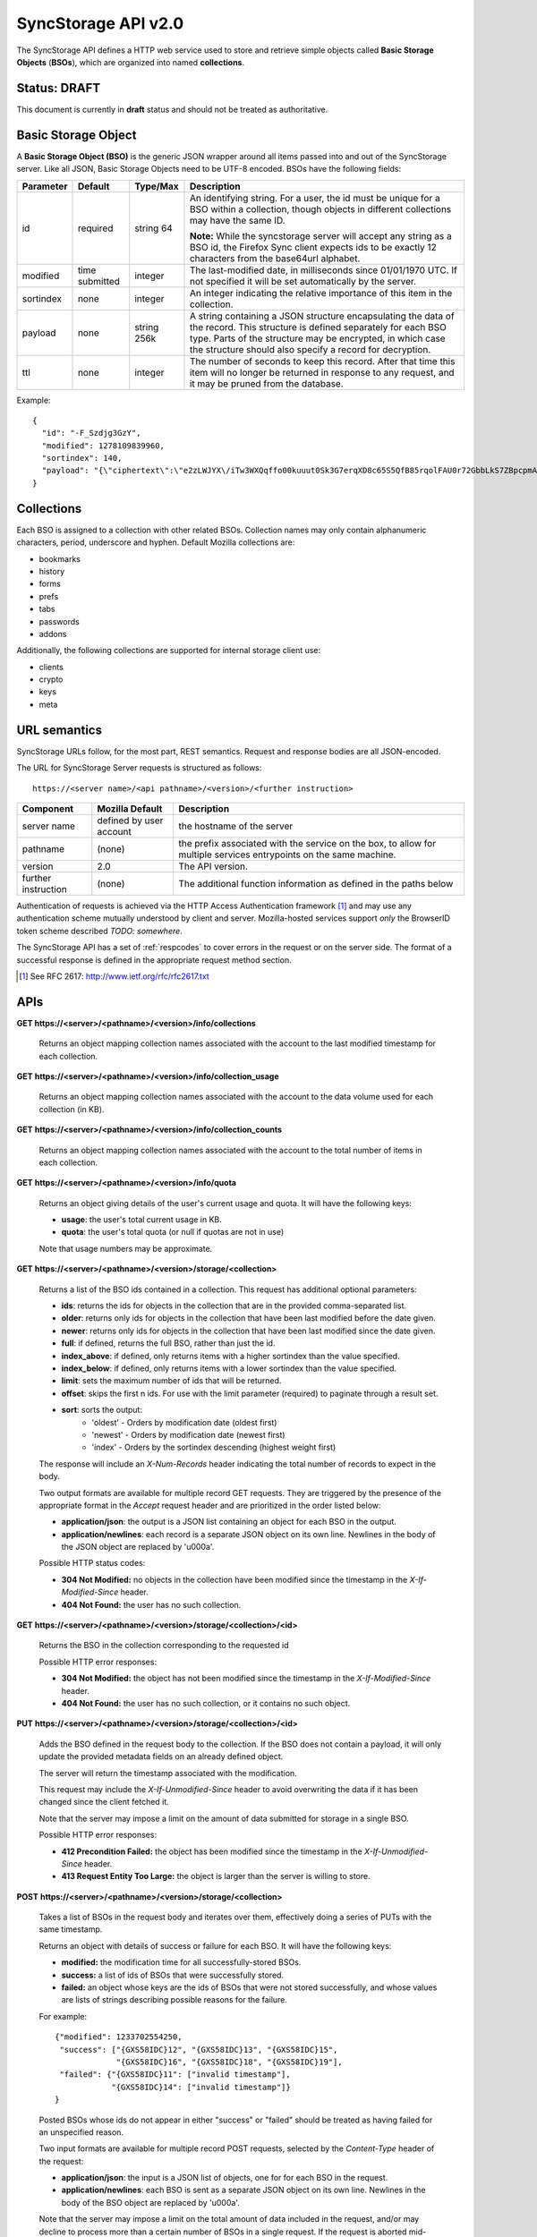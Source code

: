 .. _server_syncstorage_api_20:

====================
SyncStorage API v2.0
====================

The SyncStorage API defines a HTTP web service used to store and retrieve
simple objects called **Basic Storage Objects** (**BSOs**), which are organized
into named **collections**.


Status: DRAFT
=============

This document is currently in **draft** status and should not be treated
as authoritative.


.. _syncstorage_wbo:

Basic Storage Object
====================

A **Basic Storage Object (BSO)** is the generic JSON wrapper around all
items passed into and out of the SyncStorage server. Like all JSON, Basic
Storage Objects need to be UTF-8 encoded. BSOs have the following fields:

+---------------+-----------+------------+---------------------------------------------------------------+
| Parameter     | Default   | Type/Max   |  Description                                                  | 
+===============+===========+============+===============================================================+
| id            | required  |  string    | An identifying string. For a user, the id must be unique for  |
|               |           |  64        | a BSO within a collection, though objects in different        |
|               |           |            | collections may have the same ID.                             |
|               |           |            |                                                               |
|               |           |            | **Note:**  While the syncstorage server will accept any string|
|               |           |            | as a BSO id, the Firefox Sync client expects ids to be exactly|
|               |           |            | 12 characters from the base64url alphabet.                    |
+---------------+-----------+------------+---------------------------------------------------------------+
| modified      | time      | integer    | The last-modified date, in milliseconds since 01/01/1970 UTC. |
|               | submitted |            | If not specified it will be set automatically by the server.  |
+---------------+-----------+------------+---------------------------------------------------------------+
| sortindex     | none      | integer    | An integer indicating the relative importance of this item in |
|               |           |            | the collection.                                               |
+---------------+-----------+------------+---------------------------------------------------------------+
| payload       | none      | string     | A string containing a JSON structure encapsulating the data   | 
|               |           | 256k       | of the record. This structure is defined separately for each  |
|               |           |            | BSO type. Parts of the structure may be encrypted, in which   |
|               |           |            | case the structure should also specify a record for           |
|               |           |            | decryption.                                                   |
+---------------+-----------+------------+---------------------------------------------------------------+
| ttl           | none      | integer    | The number of seconds to keep this record. After that time    |
|               |           |            | this item will no longer be returned in response to any       |
|               |           |            | request, and it may be pruned from the database.              |
+---------------+-----------+------------+---------------------------------------------------------------+


Example::

    {
      "id": "-F_Szdjg3GzY",
      "modified": 1278109839960,
      "sortindex": 140,
      "payload": "{\"ciphertext\":\"e2zLWJYX\/iTw3WXQqffo00kuuut0Sk3G7erqXD8c65S5QfB85rqolFAU0r72GbbLkS7ZBpcpmAvX6LckEBBhQPyMt7lJzfwCUxIN\/uCTpwlf9MvioGX0d4uk3G8h1YZvrEs45hWngKKf7dTqOxaJ6kGp507A6AvCUVuT7jzG70fvTCIFyemV+Rn80rgzHHDlVy4FYti6tDkmhx8t6OMnH9o\/ax\/3B2cM+6J2Frj6Q83OEW\/QBC8Q6\/XHgtJJlFi6fKWrG+XtFxS2\/AazbkAMWgPfhZvIGVwkM2HeZtiuRLM=\",\"IV\":\"GluQHjEH65G0gPk\/d\/OGmg==\",\"hmac\":\"c550f20a784cab566f8b2223e546c3abbd52e2709e74e4e9902faad8611aa289\"}"
    }


Collections
===========

Each BSO is assigned to a collection with other related BSOs. Collection names
may only contain alphanumeric characters, period, underscore and hyphen.
Default Mozilla collections are:

* bookmarks
* history
* forms
* prefs
* tabs
* passwords
* addons

Additionally, the following collections are supported for internal storage client
use:

* clients
* crypto
* keys
* meta


URL semantics
=============

SyncStorage URLs follow, for the most part, REST semantics. Request and
response bodies are all JSON-encoded.

The URL for SyncStorage Server requests is structured as follows::

    https://<server name>/<api pathname>/<version>/<further instruction>

+---------------------+---------------------------+-------------------------------------------------------------------+
| Component           | Mozilla Default           | Description                                                       |
+=====================+===========================+===================================================================+
| server name         | defined by user account   | the hostname of the server                                        |
+---------------------+---------------------------+-------------------------------------------------------------------+
| pathname            | (none)                    | the prefix associated with the service on the box, to allow for   |
|                     |                           | multiple services entrypoints on the same machine.                |
+---------------------+---------------------------+-------------------------------------------------------------------+
| version             | 2.0                       | The API version.                                                  |
+---------------------+---------------------------+-------------------------------------------------------------------+
| further instruction | (none)                    | The additional function information as defined in the paths below |
+---------------------+---------------------------+-------------------------------------------------------------------+

Authentication of requests is achieved via the HTTP Access Authentication
framework [1]_ and may use any authentication scheme mutually understood by
client and server.  Mozilla-hosted services support *only* the BrowserID
token scheme described *TODO: somewhere*.

The SyncStorage API has a set of :ref:`respcodes` to cover errors in the
request or on the server side. The format of a successful response is
defined in the appropriate request method section.


.. [1] See RFC 2617: http://www.ietf.org/rfc/rfc2617.txt


APIs
====

**GET https://<server>/<pathname>/<version>/info/collections**

    Returns an object mapping collection names associated with the account to
    the last modified timestamp for each collection.


**GET** **https://<server>/<pathname>/<version>/info/collection_usage**

    Returns an object mapping collection names associated with the account to
    the data volume used for each collection (in KB).


**GET** **https://<server>/<pathname>/<version>/info/collection_counts**

    Returns an object mapping collection names associated with the account to
    the total number of items in each collection. 


**GET** **https://<server>/<pathname>/<version>/info/quota**

    Returns an object giving details of the user's current usage and
    quota.  It will have the following keys:

    - **usage**:  the user's total current usage in KB.
    - **quota**:  the user's total quota (or null if quotas are not in use)

    Note that usage numbers may be approximate.


**GET** **https://<server>/<pathname>/<version>/storage/<collection>**

    Returns a list of the BSO ids contained in a collection. 
    This request has additional optional parameters:

    - **ids**: returns the ids for objects in the collection that are in 
      the provided comma-separated list.

    - **older**: returns only ids for objects in the collection that 
      have been last modified before the date given.

    - **newer**: returns only ids for objects in the collection that 
      have been last modified since the date given.

    - **full**: if defined, returns the full BSO, rather than just the id.

    - **index_above**: if defined, only returns items with a higher 
      sortindex than the value specified.

    - **index_below**: if defined, only returns items with a lower 
      sortindex than the value specified.

    - **limit**: sets the maximum number of ids that will be returned.

    - **offset**: skips the first n ids. For use with the limit 
      parameter (required) to paginate through a result set.

    - **sort**: sorts the output:
       - 'oldest' - Orders by modification date (oldest first)
       - 'newest' - Orders by modification date (newest first)
       - 'index' - Orders by the sortindex descending (highest weight first)

    The response will include an *X-Num-Records* header indicating the
    total number of records to expect in the body.

    Two output formats are available for multiple record GET requests.
    They are triggered by the presence of the appropriate format in the
    *Accept* request header and are prioritized in the order listed below:

    - **application/json**: the output is a JSON list containing an object
      for each BSO in the output.
    - **application/newlines**: each record is a separate JSON object on 
      its own line. Newlines in the body of the JSON object are replaced 
      by '\u000a'.

    Possible HTTP status codes:

    - **304 Not Modified:**  no objects in the collection have been modified
      since the timestamp in the *X-If-Modified-Since* header.
    - **404 Not Found:**  the user has no such collection.


**GET** **https://<server>/<pathname>/<version>/storage/<collection>/<id>**

    Returns the BSO in the collection corresponding to the requested id

    Possible HTTP error responses:

    - **304 Not Modified:**  the object has not been modified since the
      timestamp in the *X-If-Modified-Since* header.
    - **404 Not Found:**  the user has no such collection, or it contains
      no such object.


**PUT** **https://<server>/<pathname>/<version>/storage/<collection>/<id>**

    Adds the BSO defined in the request body to the collection. If the BSO 
    does not contain a payload, it will only update the provided metadata 
    fields on an already defined object.

    The server will return the timestamp associated with the modification.

    This request may include the *X-If-Unmodified-Since* header to avoid
    overwriting the data if it has been changed since the client fetched it.

    Note that the server may impose a limit on the amount of data submitted
    for storage in a single BSO.

    Possible HTTP error responses:

    - **412 Precondition Failed:**  the object has been modified since the
      timestamp in the *X-If-Unmodified-Since* header.
    - **413 Request Entity Too Large:**  the object is larger than the 
      server is willing to store.


**POST** **https://<server>/<pathname>/<version>/storage/<collection>**


    Takes a list of BSOs in the request body and iterates over them, 
    effectively doing a series of PUTs with the same timestamp.

    Returns an object with details of success or failure for each BSO.
    It will have the following keys:

    - **modified:** the modification time for all successfully-stored BSOs.
    - **success:** a list of ids of BSOs that were successfully stored.
    - **failed:** an object whose keys are the ids of BSOs that were not
      stored successfully, and whose values are lists of strings
      describing possible reasons for the failure.

    For example::

        {"modified": 1233702554250, 
         "success": ["{GXS58IDC}12", "{GXS58IDC}13", "{GXS58IDC}15",
                     "{GXS58IDC}16", "{GXS58IDC}18", "{GXS58IDC}19"],
         "failed": {"{GXS58IDC}11": ["invalid timestamp"],
                    "{GXS58IDC}14": ["invalid timestamp"]}
        }

    Posted BSOs whose ids do not appear in either "success" or "failed"
    should be treated as having failed for an unspecified reason.

    Two input formats are available for multiple record POST requests,
    selected by the *Content-Type* header of the request:

    - **application/json**: the input is a JSON list of objects, one for
      for each BSO in the request.

    - **application/newlines**: each BSO is sent as a separate JSON object
      on its own line. Newlines in the body of the BSO object are replaced 
      by '\u000a'.

    Note that the server may impose a limit on the total amount of data
    included in the request, and/or may decline to process more than a certain
    number of BSOs in a single request. If the request is aborted mid-flight,
    there is no way to determine which items were stored successfully and
    which were not.

    Possible HTTP error responses:

    - **412 Precondition Failed:**  an object in the collection has been modified
      since the timestamp in the *X-If-Unmodified-Since* header.
    - **413 Request Entity Too Large:**  the request contains more data than the
      server is willing to process in a single batch.


**DELETE** **https://<server>/<pathname>/<version>/storage/<collection>**

    Deletes the collection and all contents, returning the timestamp of
    the action.

    Additional request parameters may modify the selection of which items
    to delete:

    - **ids**: deletes the ids for objects in the collection that are in 
      the provided comma-separated list. 

    Possible HTTP error responses:

    - **404 Not Found:**  the user has no such collection.
    - **412 Precondition Failed:**  an object in the collection has been modified
      since the timestamp in the *X-If-Unmodified-Since* header.


**DELETE** **https://<server>/<pathname>/<version>/storage/<collection>/<id>**

    Deletes the BSO at the location given, returning the timestamp of the
    action.

    Possible HTTP error responses:

    - **404 Not Found:**  the user has no such collection, or it contains
      no such object.
    - **412 Precondition Failed:**  the object has been modified since the
      timestamp in the *X-If-Unmodified-Since* header.


**DELETE** **https://<server>/<pathname>/<version>/storage**

    Deletes all records for the user, returning the timestamp of the
    action.  The request must include the *X-Confirm-Delete* header.

    Possible HTTP error responses:

    - **412 Precondition Failed:**  the *X-Confirm-Delete* header was
      not present in the request.


Request Headers
===============

**X-If-Modified-Since**

    When requesting an individual BSO, this header may be added to avoid
    transmission of the resource body if it has not been modified since
    the client last fetched it.  It has the same semantics as the standard
    If-Modified-Since header, but the value is expressed in milliseconds.


**X-If-Unmodified-Since**

    On any write transaction (PUT, POST, DELETE), this header may be added 
    to the request, set to a timestamp. If the collection to be acted 
    on has been modified since the timestamp given, the request will fail.
    It has the same semantics as the standard If-Unmodified-Since header,
    but the value is expressed in milliseconds.


**X-Confirm-Delete**

    This header must be present before the server will honour a request to
    delete all of the user's syncstorage data.  If not present then a
    precondition error will be returned.


Response Headers
================

**Retry-After**

    When sent together with an HTTP 503 status code, it signifies that the
    server is undergoing maintenance. The client should not attempt another
    sync for the number of seconds specified in the header value.


**X-Backoff**

    Indicates that the server is under heavy load  and the client should not
    trigger another sync for the number of seconds specified in the header
    value (usually 1800).  Unlike the *Retry-After* header, this may be
    included with any type of response, including a *200 OK*.


**X-Timestamp**

    This header will be sent back with all responses, indicating the current 
    timestamp on the server. If the request was a PUT or POST, this will 
    also be the modification date of any BSOs submitted or modified.

**X-Num-Records**

    This header may be sent back with multi-record responses, to indicate the
    total number of records included in the response.

**X-Quota-Remaining**

    This header may be returned in response to write requests, indicating
    the amount of storage space remaining for the user in KB.  It will
    not be returned if quotas are not enabled on the server.


HTTP status codes
=================

Since the syncstorage protocol is implemented on top of HTTP, clients should be
prepared to deal gracefully with any valid HTTP response.  This section serves
to highlight the response codes that explicitly form part of the syncstorage
protocol.

**200 OK**

    The request was processed successfully.


**304 Not Modified**

    For requests the included the *X-If-Modified-Since* header, this response
    code indicates that the resource has not been modified.  The client should
    continue to use its local copy of the data.


**400 Bad Request**

    The request itself or the data supplied along with the request is invalid.
    The response contains a numeric code indicating the reason for why the
    request was rejected. See :ref:`respcodes` for a list of valid response
    codes.


**401 Unauthorized**

    The authentication credentials are invalid on this node. This may be caused
    by a node reassignment or by an expired/invalid auth token. The client
    should check with the auth server whether the user's node has changed. If
    it has changed, the current sync is to be aborted and should be retried
    against the new node.


**404 Not Found**

    The requested resource could not be found. This may be returned for **GET**
    and **DELETE** requests, for non-existent records and empty collections.


**405 Method Not Allowed**

    The request URL does not support the specific request method.  For example,
    attempting a PUT request to /info/quota would produce a 405 response.


**412 Precondition Failed**

    For requests that include the *X-If-Unmodified-Since* header, this response
    code indicates that the resource was in fact modified.  The requested write
    operation will not have been performed.


**413 Request Entity Too Large**

    The body submitted with a write request (PUT, POST) was larger than the
    server is willing to accept.  For multi-record POST requests, the client
    should retry by sending the records in smaller batches.


**503 Service Unavailable**

    Indicates that the server is undergoing maintenance.  Such a response will
    include a  *Retry-After* header, and the client should not attempt
    another sync for the number of seconds specified in the header value.
    The response body may contain a JSON string describing the server's status
    or error.

Changes from v1.1
=================

The following is a summary of protocol changes from :ref:`server_storage_api_11`:

* The term "Weave" is no longer used anywhere in the protocol:
    * "Weave Basic Objects" have been renamed "Basic Storage Objects".
    * The "Weave" prefix has been removed from all custom headers.

* Authentication can now be performed using any HTTP Access Authentication
  method accepted by both client and server.  Mozilla-hosted services will
  accept only Sagrada Token Server authentication.

* URLs no longer contain a username component; the current user is taken from
  the authentication info and there is no way to refer to the stored data for
  another user.

* The WBO fields "parentid" and "predecessorid" have been removed, along with
  the corresponding query parameters on all requests.

* Timestamps are now reported in integer milliseconds rather than decimal seconds.

* The **GET /info/quota** request now returns an object with keys named "usage"
  and "quota", rather than just a list of numbers.

* The query parameters for **DELETE /storage/collection** have been removed.
  The only operations now supported are "delete these specific ids" and
  "delete the whole collection".

* The **POST /storage/collection** request now accepts application/newlines
  input in addition to application/json.

* The **POST /storage/collection** request now explicitly allows the server
  to process objects as they are received, and to error out partway through
  consuming the objects.

* The **application/whoisi** output format has been removed.

* The *X-If-Modified-Since* header has been added.

* The previously-undocumented *X-Weave-Quota-Remaining* header has been
  documented, after removing the "Weave" prefix.

* The *X-Weave-Records* header has been renamed to *X-Num-Records*.

* The *X-Weave-Alert* header has been removed.

* The following response codes are explicitly mentioned: 304, 405, 412, 413.

* The collection name "addons" is now a default Mozilla collection.


Things TODO
===========

* make payload a JSONString rather than specifying it be encoded JSON object.

* remove ffsync-specific examples and replace them with something easier.

* 204 no content

* document {item:[\\a-zA-Z0-9._?#~-]+} restriction

* necessary to call out the moz-specific collections?

* move deployment details elsewhere?
